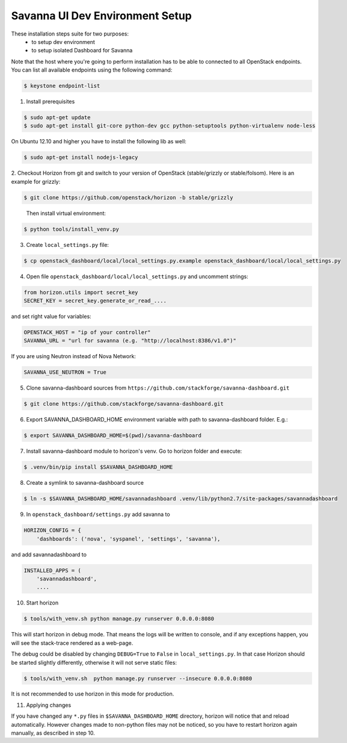 Savanna UI Dev Environment Setup
============================================

These installation steps suite for two purposes:
 * to setup dev environment
 * to setup isolated Dashboard for Savanna

Note that the host where you're going to perform installation has to be
able to connected to all OpenStack endpoints. You can list all available
endpoints using the following command:

.. sourcecode:: console

    $ keystone endpoint-list

1. Install prerequisites

.. sourcecode:: console

    $ sudo apt-get update
    $ sudo apt-get install git-core python-dev gcc python-setuptools python-virtualenv node-less

On Ubuntu 12.10 and higher you have to install the following lib as well:

.. sourcecode:: console

    $ sudo apt-get install nodejs-legacy

2. Checkout Horizon from git and switch to your version of OpenStack (stable/grizzly or stable/folsom).
Here is an example for grizzly:

.. sourcecode:: console

    $ git clone https://github.com/openstack/horizon -b stable/grizzly
..

    Then install virtual environment:

.. sourcecode:: console

    $ python tools/install_venv.py

3. Create ``local_settings.py`` file:

.. sourcecode:: console

    $ cp openstack_dashboard/local/local_settings.py.example openstack_dashboard/local/local_settings.py

4. Open file ``openstack_dashboard/local/local_settings.py`` and uncomment strings:

.. sourcecode:: python

   from horizon.utils import secret_key
   SECRET_KEY = secret_key.generate_or_read_....

and set right value for variables:

.. sourcecode:: python

   OPENSTACK_HOST = "ip of your controller"
   SAVANNA_URL = "url for savanna (e.g. "http://localhost:8386/v1.0")"

If you are using Neutron instead of Nova Network:

.. sourcecode:: python

   SAVANNA_USE_NEUTRON = True

5. Clone savanna-dashboard sources from ``https://github.com/stackforge/savanna-dashboard.git``

.. sourcecode:: console

    $ git clone https://github.com/stackforge/savanna-dashboard.git

6. Export SAVANNA_DASHBOARD_HOME environment variable with path to savanna-dashboard folder. E.g.:

.. sourcecode:: console

    $ export SAVANNA_DASHBOARD_HOME=$(pwd)/savanna-dashboard

7. Install savanna-dashboard module to horizon's venv. Go to horizon folder and execute:

.. sourcecode:: console

    $ .venv/bin/pip install $SAVANNA_DASHBOARD_HOME

8. Create a symlink to savanna-dashboard source

.. sourcecode:: console

   $ ln -s $SAVANNA_DASHBOARD_HOME/savannadashboard .venv/lib/python2.7/site-packages/savannadashboard

9. In ``openstack_dashboard/settings.py`` add savanna to

.. sourcecode:: python

    HORIZON_CONFIG = {
        'dashboards': ('nova', 'syspanel', 'settings', 'savanna'),

and add savannadashboard to

.. sourcecode:: python

    INSTALLED_APPS = (
        'savannadashboard',
        ....

10. Start horizon

.. sourcecode:: console

    $ tools/with_venv.sh python manage.py runserver 0.0.0.0:8080

This will start horizon in debug mode. That means the logs will be written to console,
and if any exceptions happen, you will see the stack-trace rendered as a web-page.

The debug could be disabled by changing ``DEBUG=True`` to ``False`` in
``local_settings.py``. In that case Horizon should be started slightly
differently, otherwise it will not serve static files:

.. sourcecode:: console

    $ tools/with_venv.sh  python manage.py runserver --insecure 0.0.0.0:8080

It is not recommended to use horizon in this mode for production.

11. Applying changes

If you have changed any ``*.py`` files in ``$SAVANNA_DASHBOARD_HOME`` directory,
horizon will notice that and reload automatically.
However changes made to non-python files may not be noticed,
so you have to restart horizon again manually, as described in step 10.
